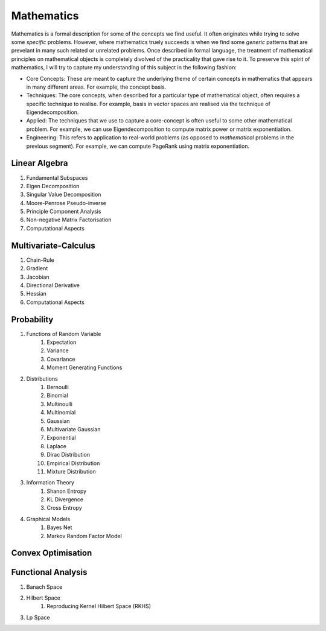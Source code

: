 Mathematics
========================================

.. image:: img/math.png
  :width: 300
  :alt: How I see Math

Mathematics is a formal description for some of the concepts we find useful. It often originates while trying to solve some *specific* problems. However, where mathematics truely succeeds is when we find some *generic* patterns that are prevelant in many such related or unrelated problems. Once described in formal language, the treatment of mathematical principles on mathematical objects is completely divolved of the practicality that gave rise to it. To preserve this spirit of mathematics, I will try to capture my understanding of this subject in the following fashion:

- Core Concepts: These are meant to capture the underlying theme of certain concepts in mathematics that appears in many different areas. For example, the concept basis.
- Techniques: The core concepts, when described for a particular type of mathematical object, often requires a specific technique to realise. For example, basis in vector spaces are realised via the technique of Eigendecomposition.
- Applied: The techniques that we use to capture a core-concept is often useful to some other mathematical problem. For example, we can use Eigendecomposition to compute matrix power or matrix exponentiation.
- Engineering: This refers to application to real-world problems (as opposed to *mathematical* problems in the previous segment). For example, we can compute PageRank using matrix exponentiation.

Linear Algebra
------------------------------
#. Fundamental Subspaces
#. Eigen Decomposition
#. Singular Value Decomposition
#. Moore-Penrose Pseudo-inverse
#. Principle Component Analysis
#. Non-negative Matrix Factorisation
#. Computational Aspects

Multivariate-Calculus
------------------------------
#. Chain-Rule
#. Gradient
#. Jacobian
#. Directional Derivative
#. Hessian
#. Computational Aspects

Probability
------------------------------
#. Functions of Random Variable
	#. Expectation
	#. Variance
	#. Covariance
	#. Moment Generating Functions

#. Distributions
	#. Bernoulli
	#. Binomial
	#. Multinoulli
	#. Multinomial
	#. Gaussian
	#. Multivariate Gaussian
	#. Exponential
	#. Laplace
	#. Dirac Distribution
	#. Empirical Distribution
	#. Mixture Distribution

#. Information Theory
	#. Shanon Entropy
	#. KL Divergence
	#. Cross Entropy

#. Graphical Models
	#. Bayes Net
	#. Markov Random Factor Model

Convex Optimisation
------------------------------

Functional Analysis
------------------------------
#. Banach Space
#. Hilbert Space
	#. Reproducing Kernel Hilbert Space (RKHS)
#. Lp Space
